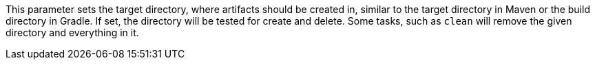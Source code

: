 This parameter sets the target directory, where artifacts should be created in, similar to the target directory in Maven or the build directory in Gradle.
If set, the directory will be tested for create and delete.
Some tasks, such as `clean` will remove the given directory and everything in it.
